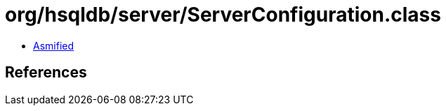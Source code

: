 = org/hsqldb/server/ServerConfiguration.class

 - link:ServerConfiguration-asmified.java[Asmified]

== References

